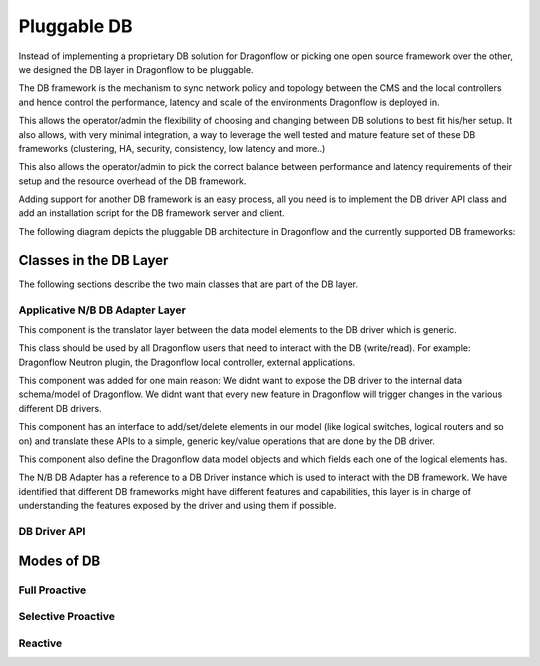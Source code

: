 ==============
Pluggable DB
==============

Instead of implementing a proprietary DB solution for Dragonflow or picking
one open source framework over the other, we designed the DB layer in
Dragonflow to be pluggable.

The DB framework is the mechanism to sync network policy and topology between the CMS and the
local controllers and hence control the performance, latency and scale of the environments
Dragonflow is deployed in.

This allows the operator/admin the flexibility of choosing and changing between DB
solutions to best fit his/her setup.
It also allows, with very minimal integration, a way to leverage the well tested and mature
feature set of these DB frameworks (clustering, HA, security, consistency, low latency and more..)

This also allows the operator/admin to pick the correct balance between performance and
latency requirements of their setup and the resource overhead of the DB framework.

Adding support for another DB framework is an easy process, all you need is to implement
the DB driver API class and add an installation script for the DB framework server and client.

The following diagram depicts the pluggable DB architecture in Dragonflow and the
currently supported DB frameworks:

.. image:: https://raw.githubusercontent.com/openstack/dragonflow/master/doc/images/db1.jpg
    :alt: Pluggable DB architecture
    :width: 600
    :height: 525
    :align: center

Classes in the DB Layer
========================

The following sections describe the two main classes that are part of the
DB layer.

Applicative N/B DB Adapter Layer
----------------------------------
This component is the translator layer between the data model elements
to the DB driver which is generic.

This class should be used by all Dragonflow users that need to interact
with the DB (write/read).
For example: Dragonflow Neutron plugin, the Dragonflow local controller, external applications.

This component was added for one main reason:
We didnt want to expose the DB driver to the internal data schema/model of
Dragonflow.
We didnt want that every new feature in Dragonflow will trigger changes in the various
different DB drivers.

This component has an interface to add/set/delete elements in our model (like logical
switches, logical routers and so on) and translate these APIs to a simple, generic
key/value operations that are done by the DB driver.

This component also define the Dragonflow data model objects and which fields each
one of the logical elements has.

The N/B DB Adapter has a reference to a DB Driver instance which is used to interact
with the DB framework.
We have identified that different DB frameworks might have different features and
capabilities, this layer is in charge of understanding the features exposed by the driver
and using them if possible.


DB Driver API
--------------


Modes of DB
============

Full Proactive
--------------

Selective Proactive
-------------------

Reactive
---------





